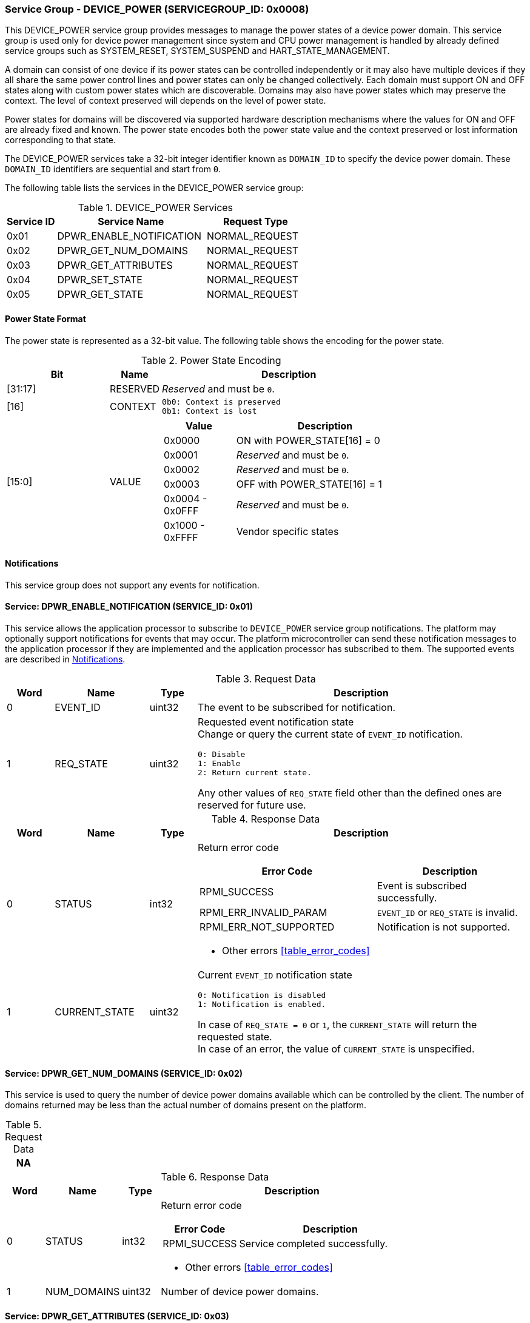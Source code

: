 :path: src/
:imagesdir: ../images

ifdef::rootpath[]
:imagesdir: {rootpath}{path}{imagesdir}
endif::rootpath[]

ifndef::rootpath[]
:rootpath: ./../
endif::rootpath[]

===  Service Group - DEVICE_POWER (SERVICEGROUP_ID: 0x0008)
This DEVICE_POWER service group provides messages to manage the power states of
a device power domain. This service group is used only for device power
management since system and CPU power management is handled by already defined
service groups such as SYSTEM_RESET, SYSTEM_SUSPEND and HART_STATE_MANAGEMENT.

A domain can consist of one device if its power states can be controlled
independently or it may also have multiple devices if they all share the same
power control lines and power states can only be changed collectively.
Each domain must support ON and OFF states along with custom power states which
are discoverable.  Domains may also have power states which may preserve the
context. The level of context preserved will depends on the level of power state.

Power states for domains will be discovered via supported hardware description
mechanisms where the values for ON and OFF are already fixed and known.
The power state encodes both the power state value and the context preserved or
lost information corresponding to that state.

The DEVICE_POWER services take a 32-bit integer identifier known as `DOMAIN_ID`
to specify the device power domain. These `DOMAIN_ID` identifiers are sequential
and start from `0`.

The following table lists the services in the DEVICE_POWER service group:

[#table_devpower_services]
.DEVICE_POWER Services
[cols="1, 3, 2", width=100%, align="center", options="header"]
|===
| Service ID
| Service Name
| Request Type

| 0x01
| DPWR_ENABLE_NOTIFICATION
| NORMAL_REQUEST

| 0x02
| DPWR_GET_NUM_DOMAINS
| NORMAL_REQUEST

| 0x03
| DPWR_GET_ATTRIBUTES
| NORMAL_REQUEST

| 0x04
| DPWR_SET_STATE
| NORMAL_REQUEST

| 0x05
| DPWR_GET_STATE
| NORMAL_REQUEST
|===

[#section-power-state]
==== Power State Format

The power state is represented as a 32-bit value. The following table shows the
encoding for the power state.

[#table_devpower_powerstate_data]
.Power State Encoding
[cols="2, 1, 5a", width=100%, align="center", options="header"]
|===
| Bit
| Name
| Description

| [31:17]
| RESERVED
| _Reserved_ and must be `0`.

| [16]
| CONTEXT
|
	0b0: Context is preserved
	0b1: Context is lost

| [15:0]
| VALUE
|
[cols="2,5", options="header"]
!===
! Value
! Description

! 0x0000
! ON with POWER_STATE[16] = 0

! 0x0001
! _Reserved_ and must be `0`.

! 0x0002
! _Reserved_ and must be `0`.

! 0x0003
! OFF with POWER_STATE[16] = 1

! 0x0004 - 0x0FFF
! _Reserved_ and must be `0`.

! 0x1000 - 0xFFFF
! Vendor specific states
!===
|===

[#device-power-notifications]
==== Notifications
This service group does not support any events for notification.

==== Service: DPWR_ENABLE_NOTIFICATION (SERVICE_ID: 0x01)
This service allows the application processor to subscribe to `DEVICE_POWER`
service group notifications. The platform may optionally support notifications
for events that may occur. The platform microcontroller can send these
notification messages to the application processor if they are implemented and
the application processor has subscribed to them. The supported events are
described in <<device-power-notifications>>.

[#table_devpower_ennotification_request_data]
.Request Data
[cols="1, 2, 1, 7a", width=100%, align="center", options="header"]
|===
| Word
| Name
| Type
| Description

| 0
| EVENT_ID
| uint32
| The event to be subscribed for notification.

| 1
| REQ_STATE
| uint32
| Requested event notification state +
Change or query the current state of `EVENT_ID` notification.
----
0: Disable
1: Enable
2: Return current state.
----
Any other values of `REQ_STATE` field other than the defined ones are reserved
for future use.
|===

[#table_devpower_ennotification_response_data]
.Response Data
[cols="1, 2, 1, 7a", width=100%, align="center", options="header"]
|===
| Word
| Name
| Type
| Description

| 0
| STATUS
| int32
| Return error code

[cols="6,5a", options="header"]
!===
! Error Code
! Description

! RPMI_SUCCESS
! Event is subscribed successfully.

! RPMI_ERR_INVALID_PARAM
! `EVENT_ID` or `REQ_STATE` is invalid.

! RPMI_ERR_NOT_SUPPORTED
! Notification is not supported.
!===
- Other errors <<table_error_codes>>

| 1
| CURRENT_STATE
| uint32
| Current `EVENT_ID` notification state
----
0: Notification is disabled
1: Notification is enabled.
----
In case of `REQ_STATE = 0` or `1`, the `CURRENT_STATE` will return the requested
state. +
In case of an error, the value of `CURRENT_STATE` is unspecified.
|===


==== Service: DPWR_GET_NUM_DOMAINS (SERVICE_ID: 0x02)
This service is used to query the number of device power domains available which
can be controlled by the client. The number of domains returned may be less than
the actual number of domains present on the platform.

[#table_devpower_getdomains_request_data]
.Request Data
[cols="1", width=100%, align="center", options="header"]
|===
| NA
|===

[#table_devpower_getdomains_response_data]
.Response Data
[cols="1, 2, 1, 7a", width=100%, align="center", options="header"]
|===
| Word
| Name
| Type
| Description

| 0
| STATUS
| int32
| Return error code

[cols="2,5", options="header"]
!===
! Error Code
! Description

! RPMI_SUCCESS
! Service completed successfully.

!===
- Other errors <<table_error_codes>>

| 1
| NUM_DOMAINS
| uint32
| Number of device power domains.
|===


==== Service: DPWR_GET_ATTRIBUTES (SERVICE_ID: 0x03)
This service is used to query the attributes of a device power domain.

[#table_devpower_getattrs_request_data]
.Request Data
[cols="1, 3, 1, 6", width=100%, align="center", options="header"]
|===
| Word
| Name
| Type
| Description

| 0
| DOMAIN_ID
| uint32
| Device power domain ID
|===

[#table_devpower_getattrs_response_data]
.Response Data
[cols="1, 3, 2, 6a", width=100%, align="center", options="header"]
|===
| Word
| Name
| Type
| Description

| 0
| STATUS
| int32
| Return error code

[cols="8,5", options="header"]
!===
! Error Code
! Description

! RPMI_SUCCESS
! Service completed successfully.

! RPMI_ERR_INVALID_PARAM
! `DOMAIN_ID` is invalid.
!===
- Other errors <<table_error_codes>>

| 1
| FLAGS
| uint32
| _Reserved_ and must be `0`.

| 2
| TRANSITION_LATENCY
| uint32
| Worst case transition latency of domain from one power state to another, in microseconds (us).

| 3:6
| DOMAIN_NAME
| uint8[16]
| Device power domain name, a NULL-terminated ASCII string up to 16-bytes.
|===


==== Service: DPWR_SET_STATE (SERVICE_ID: 0x04)
This service is used to change the power state of a device power domain.

[#table_devpower_setstate_request_data]
.Request Data
[cols="1, 2, 1, 7", width=100%, align="center", options="header"]
|===
| Word
| Name
| Type
| Description

| 0
| DOMAIN_ID
| uint32
| Device power domain ID

| 1
| POWER_STATE
| uint32
| This field indicates the power state to which the power domain should
transition. The specific power states and their meanings may vary depending on
the implementation, but generally, they include values such as "ON", "OFF"
and vendor specific power state. See <<section-power-state>>
for more details.
|===

[#table_devpower_setstate_response_data]
.Response Data
[cols="1, 2, 1, 7a", width=100%, align="center", options="header"]
|===
| Word
| Name
| Type
| Description

| 0
| STATUS
| int32
| Return error code

[cols="5,5", options="header"]
!===
! Error Code
! Description

! RPMI_SUCCESS
! Service completed successfully.

! RPMI_ERR_INVALID_PARAM
! `DOMAIN_ID` or `POWER_STATE` is invalid.

! RPMI_ERR_DENIED
! Denied due to no permission.

! RPMI_ERR_HW_FAULT
! Failed due to hardware error.
!===
- Other errors <<table_error_codes>>
|===

==== Service: DPWR_GET_STATE (SERVICE_ID: 0x05)
This service is used to get the current power state of a device power domain.

[#table_devpower_getstate_request_data]
.Request Data
[cols="1, 2, 1, 7", width=100%, align="center", options="header"]
|===
| Word
| Name
| Type
| Description

| 0
| DOMAIN_ID
| uint32
| Device power domain ID
|===

[#table_devpower_getstate_response_data]
.Response Data
[cols="1, 2, 1, 7a", width=100%, align="center", options="header"]
|===
| Word
| Name
| Type
| Description

| 0
| STATUS
| int32
| Return error code

[cols="5,5", options="header"]
!===
! Error Code
! Description

! RPMI_SUCCESS
! Service completed successfully.

! RPMI_ERR_INVALID_PARAM
! `DOMAIN_ID` is invalid.

!===
- Other errors <<table_error_codes>>

| 1
| POWER_STATE
| uint32
| This field indicates the current power state of the specified domain. The
power state can be one of several predefined values, such as ON, OFF, or vendor
specific implementation. See <<section-power-state>>
for more details.
|===
